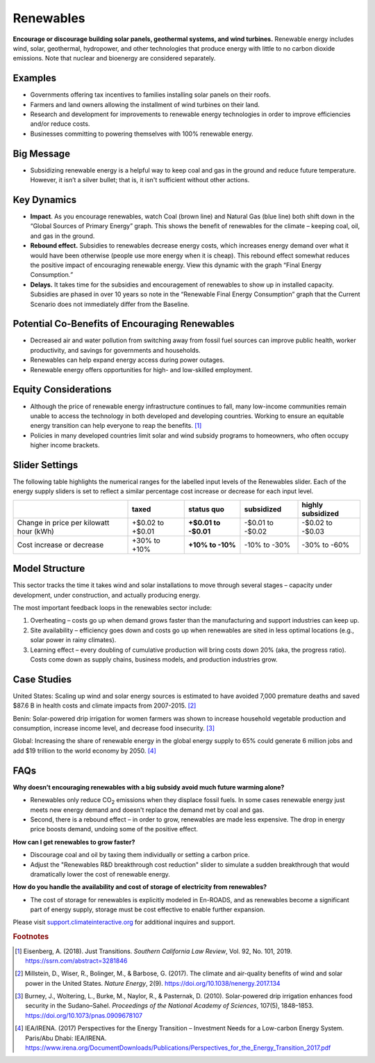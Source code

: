 |imgRenewablesIcon| Renewables
===============================

**Encourage or discourage building solar panels, geothermal systems, and wind turbines.** Renewable energy includes wind, solar, geothermal, hydropower, and other technologies that produce energy with little to no carbon dioxide emissions. Note that nuclear and bioenergy are considered separately.

Examples
--------

* Governments offering tax incentives to families installing solar panels on their roofs.

* Farmers and land owners allowing the installment of wind turbines on their land.

* Research and development for improvements to renewable energy technologies in order to improve efficiencies and/or reduce costs.

* Businesses committing to powering themselves with 100% renewable energy.

Big Message
-----------

* Subsidizing renewable energy is a helpful way to keep coal and gas in the ground and reduce future temperature. However, it isn’t a silver bullet; that is, it isn't sufficient without other actions. 

Key Dynamics 
-------------

* **Impact**. As you encourage renewables, watch Coal (brown line) and Natural Gas (blue line) both shift down in the “Global Sources of Primary Energy” graph. This shows the benefit of renewables for the climate – keeping coal, oil, and gas in the ground.

* **Rebound effect.** Subsidies to renewables decrease energy costs, which increases energy demand over what it would have been otherwise (people use more energy when it is cheap). This rebound effect somewhat reduces the positive impact of encouraging renewable energy. View this dynamic with the graph “Final Energy Consumption\ *.”*

* **Delays.** It takes time for the subsidies and encouragement of renewables to show up in installed capacity. Subsidies are phased in over 10 years so note in the “Renewable Final Energy Consumption” graph that the Current Scenario does not immediately differ from the Baseline.

Potential Co-Benefits of Encouraging Renewables
-------------------------------------------------
- Decreased air and water pollution from switching away from fossil fuel sources can improve public health, worker productivity, and savings for governments and households.
- Renewables can help expand energy access during power outages.
- Renewable energy offers opportunities for high- and low-skilled employment.

Equity Considerations
-------------------------------
- Although the price of renewable energy infrastructure continues to fall, many low-income communities remain unable to access the technology in both developed and developing countries. Working to ensure an equitable energy transition can help everyone to reap the benefits. [#renewablesfn1]_ 
- Policies in many developed countries limit solar and wind subsidy programs to homeowners, who often occupy higher income brackets.

Slider Settings
---------------

The following table highlights the numerical ranges for the labelled input levels of the Renewables slider. Each of the energy supply sliders is set to reflect a similar percentage cost increase or decrease for each input level. 

======================================= ================ ================ ============ =================
\                                       taxed            status quo       subsidized   highly subsidized
======================================= ================ ================ ============ =================
Change in price per kilowatt hour (kWh) +$0.02 to +$0.01 **+$0.01 to      -$0.01 to    -$0.02 to
                                                         -$0.01**         -$0.02       -$0.03
Cost increase or decrease               +30% to +10%     **+10% to -10%** -10% to -30% -30% to -60%
======================================= ================ ================ ============ =================

Model Structure
---------------

This sector tracks the time it takes wind and solar installations to move through several stages – capacity under development, under construction, and actually producing energy.

The most important feedback loops in the renewables sector include:

1. Overheating – costs go up when demand grows faster than the manufacturing and support industries can keep up.

2. Site availability – efficiency goes down and costs go up when renewables are sited in less optimal locations (e.g., solar power in rainy climates).

3. Learning effect – every doubling of cumulative production will bring costs down 20% (aka, the progress ratio). Costs come down as supply chains, business models, and production industries grow.

Case Studies 
--------------
United States: Scaling up wind and solar energy sources is estimated to have avoided 7,000 premature deaths and saved $87.6 B in health costs and climate impacts from 2007-2015. [#renewablesfn2]_

Benin: Solar-powered drip irrigation for women farmers was shown to increase household vegetable production and consumption, increase income level, and decrease food insecurity. [#renewablesfn3]_

Global: Increasing the share of renewable energy in the global energy supply to 65% could generate 6 million jobs and add $19 trillion to the world economy by 2050. [#renewablesfn4]_


FAQs
----

**Why doesn’t encouraging renewables with a big subsidy avoid much future warming alone?** 

* Renewables only reduce CO\ :sub:`2` emissions when they displace fossil fuels. In some cases renewable energy just meets new energy demand and doesn't replace the demand met by coal and gas. 
* Second, there is a rebound effect – in order to grow, renewables are made less expensive. The drop in energy price boosts demand, undoing some of the positive effect.

**How can I get renewables to grow faster?** 

* Discourage coal and oil by taxing them individually or setting a carbon price.
* Adjust the "Renewables R&D breakthrough cost reduction" slider to simulate a sudden breakthrough that would dramatically lower the cost of renewable energy.

**How do you handle the availability and cost of storage of electricity from renewables?** 

* The cost of storage for renewables is explicitly modeled in En-ROADS, and as renewables become a significant part of energy supply, storage must be cost effective to enable further expansion.

Please visit `support.climateinteractive.org <https://support.climateinteractive.org>`_ for additional inquires and support.

.. rubric:: Footnotes

.. [#renewablesfn1] Eisenberg, A. (2018). Just Transitions. *Southern California Law Review*, Vol. 92, No. 101, 2019. https://ssrn.com/abstract=3281846  
.. [#renewablesfn2] Millstein, D., Wiser, R., Bolinger, M., & Barbose, G. (2017). The climate and air-quality benefits of wind and solar power in the United States. *Nature Energy*, 2(9). https://doi.org/10.1038/nenergy.2017.134
.. [#renewablesfn3] Burney, J., Woltering, L., Burke, M., Naylor, R., & Pasternak, D. (2010). Solar-powered drip irrigation enhances food security in the Sudano–Sahel. *Proceedings of the National Academy of Sciences*, 107(5), 1848–1853. https://doi.org/10.1073/pnas.0909678107
.. [#renewablesfn4] IEA/IRENA. (2017) Perspectives for the Energy Transition – Investment Needs for a Low-carbon Energy System. Paris/Abu Dhabi: IEA/IRENA. https://www.irena.org/DocumentDownloads/Publications/Perspectives_for_the_Energy_Transition_2017.pdf




.. SUBSTITUTIONS SECTION

.. |imgRenewablesIcon| image:: ../images/icons/renewables_icon.png
   :width: 0.52569in
   :height: 0.52152in

